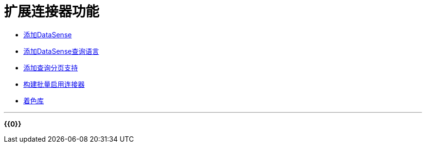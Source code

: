 = 扩展连接器功能
:keywords: devkit, extend, connector

*  link:/anypoint-connector-devkit/v/3.7/adding-datasense[添加DataSense]
*  link:/anypoint-connector-devkit/v/3.7/adding-datasense-query-language[添加DataSense查询语言]
*  link:/anypoint-connector-devkit/v/3.7/adding-query-pagination-support[添加查询分页支持]
*  link:/anypoint-connector-devkit/v/3.7/building-a-batch-enabled-connector[构建批量启用连接器]
*  link:/anypoint-connector-devkit/v/3.7/shading-libraries[着色库]

'''''

*{{0}}*
